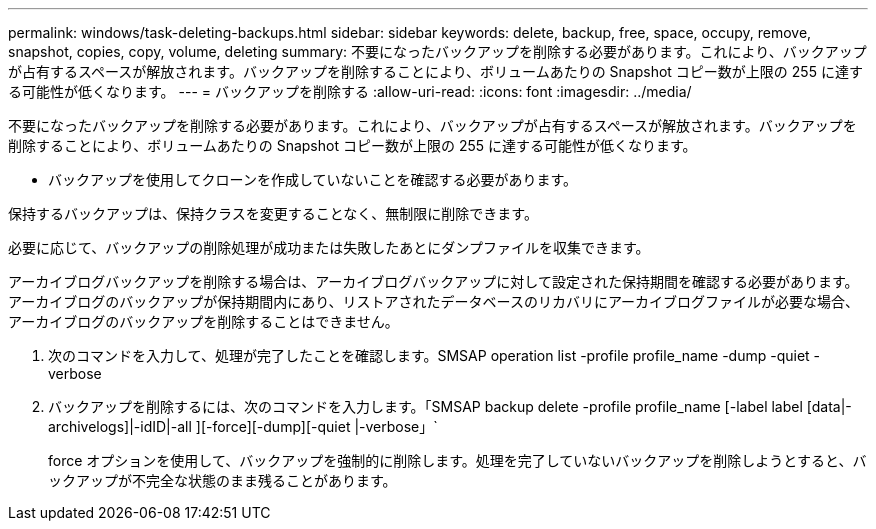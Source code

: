 ---
permalink: windows/task-deleting-backups.html 
sidebar: sidebar 
keywords: delete, backup, free, space, occupy, remove, snapshot, copies, copy, volume, deleting 
summary: 不要になったバックアップを削除する必要があります。これにより、バックアップが占有するスペースが解放されます。バックアップを削除することにより、ボリュームあたりの Snapshot コピー数が上限の 255 に達する可能性が低くなります。 
---
= バックアップを削除する
:allow-uri-read: 
:icons: font
:imagesdir: ../media/


[role="lead"]
不要になったバックアップを削除する必要があります。これにより、バックアップが占有するスペースが解放されます。バックアップを削除することにより、ボリュームあたりの Snapshot コピー数が上限の 255 に達する可能性が低くなります。

* バックアップを使用してクローンを作成していないことを確認する必要があります。


保持するバックアップは、保持クラスを変更することなく、無制限に削除できます。

必要に応じて、バックアップの削除処理が成功または失敗したあとにダンプファイルを収集できます。

アーカイブログバックアップを削除する場合は、アーカイブログバックアップに対して設定された保持期間を確認する必要があります。アーカイブログのバックアップが保持期間内にあり、リストアされたデータベースのリカバリにアーカイブログファイルが必要な場合、アーカイブログのバックアップを削除することはできません。

. 次のコマンドを入力して、処理が完了したことを確認します。SMSAP operation list -profile profile_name -dump -quiet -verbose
. バックアップを削除するには、次のコマンドを入力します。「SMSAP backup delete -profile profile_name [-label label [data|-archivelogs]|-idID|-all ][-force][-dump][-quiet |-verbose」`
+
force オプションを使用して、バックアップを強制的に削除します。処理を完了していないバックアップを削除しようとすると、バックアップが不完全な状態のまま残ることがあります。


